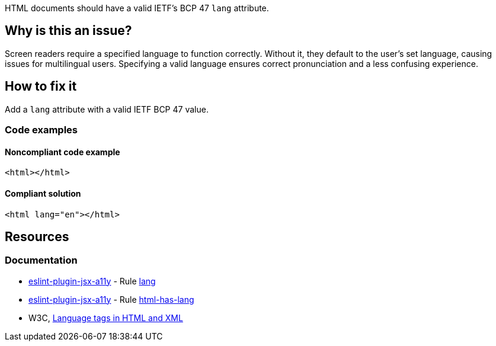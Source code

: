 HTML documents should have a valid IETF's BCP 47 `lang` attribute.

== Why is this an issue?

Screen readers require a specified language to function correctly. Without it, they default to the user's set language, causing issues for multilingual users. Specifying a valid language ensures correct pronunciation and a less confusing experience.

== How to fix it

Add a `lang` attribute with a valid IETF BCP 47 value.

=== Code examples

==== Noncompliant code example

[source,html,diff-id=1,diff-type=noncompliant]
----
<html></html>
----

==== Compliant solution

[source,html,diff-id=1,diff-type=compliant]
----
<html lang="en"></html>
----

== Resources
=== Documentation

* https://github.com/jsx-eslint/eslint-plugin-jsx-a11y[eslint-plugin-jsx-a11y] - Rule https://github.com/jsx-eslint/eslint-plugin-jsx-a11y/blob/HEAD/docs/rules/lang.md[lang]
* https://github.com/jsx-eslint/eslint-plugin-jsx-a11y[eslint-plugin-jsx-a11y] - Rule https://github.com/jsx-eslint/eslint-plugin-jsx-a11y/blob/HEAD/docs/rules/html-has-lang.md[html-has-lang]
* W3C, https://www.w3.org/International/articles/language-tags/[Language tags in HTML and XML]
